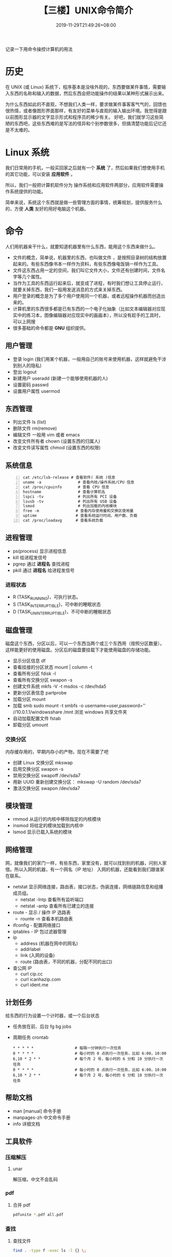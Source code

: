 #+TITLE: 【三楼】UNIX命令简介
#+DESCRIPTION: linux 系统简介
#+TAGS[]:  linux unix
#+CATEGORIES[]: 技术
#+DATE: 2019-11-29T21:49:26+08:00
#+lastmod: 2020-03-24T06:15:52+08:00
#+weight: 3

记录一下用命令操控计算机的用法

 # more
* 历史
在 UNIX (或 Linux)  系统下，程序基本是没啥外观的，东西要做某件事情，需要输入东西的名称和输入的数据，然后东西会把功能操作的结果以某种形式展示出来。 

为什么东西如此的不直观，不想我们人类一样，要求做某件事客客气气的，回馈也很热情，或者像图形界面那样，有友好的菜单与直观的输入输出环境。我觉得是跟以前图形显示器的文字显示形式和程序员的稀少有关。
好吧，我们就学习这些简陋的东西吧，这些东西难的是写法的怪异和个别参数很多，但搞清楚功能后记忆还是不太难的。

* Linux 系统
 我们日常用的手机，一般买回家之后就有一个 *系统* 了，然后如果我们想使用手机的其它功能，可以安装 *应用软件* 。 
 
 所以，我们一般把计算机软件分为 操作系统和应用软件两部分，应用软件需要操作系统提供的功能。
  
 简单来说，系统这个东西就是做一些管理方面的事情，统筹规划，提供服务什么的，方便 *人类* 友好的用好电脑这个机器。
* 命令
  人们用机器来干什么，就要知道机器里有什么东西，能用这个东西来做什么。
  
- 文件的概念，简单说，机器里的东西，也叫做文件 ，是按照目录树的结构放置起来的。有些东西像书本一样作为资料，有些东西像电饭锅一样作为工具。
- 文件这东西占用一定的空间，我们叫它文件大小，文件还有创建时间，文件名字等几个属性。
- 当作为工具的东西运行起来后，就变成了进程，有时我们想让工具停止运行，就要关掉东西，我们一般用发送消息的方式来关掉东西。
- 用户登录的概念是为了多个用户使用同一个机器，或者远程操作机器而创造出来的。
- 计算机里的东西很多都是已有东西的一个电子化抽象（比如文本编辑器对应现实中的练习本，图像编辑器对应现实中的画画本），所以没有趁手的工具时，可以上网搜
- 很多基础的命令都是 *GNU* 组织提供。
 
** 用户管理
   
   - 登录 login (我们用某个机器，一般用自己的账号来使用机器，这样就避免干涉到别人的隐私)
   - 登出 logout
   - 新建用户 useradd (新建一个能够使用机器的人)
   - 设置密码 passwd
   - 设置用户属性  usermod

** 东西管理
   - 列出文件  ls (list)
   - 删除文件 rm(remove)
   - 编辑文件 一般用 vim 或者 emacs
   - 改变文件所有者 chown (设置东西的归属人)
   - 改变文件读写属性 chmod (设置东西的权限)
** 系统信息
   #+begin_src shell -n
     cat /etc/lsb-release # 查看软件( 系统 )信息
     uname -a                # 查看内核/操作系统/CPU 信息
     cat /proc/cpuinfo       # 查看 CPU 信息
     hostname                # 查看计算机名
     lspci -tv               # 列出所有 PCI 设备
     lsusb -tv               # 列出所有 USB 设备
     lsmod                   # 列出加载的内核模块
     free -m                # 查看内存使用量和交换区使用量
     uptime                 # 查看系统运行时间、用户数、负载
     cat /proc/loadavg      # 查看系统负载
   #+end_src
** 进程管理
   - ps(process)   显示进程信息
   - kill   给进程发信号 
   - pgrep  通过 *进程名* 查找进程 
   - pkill   通过 *进程名* 给进程发信号

*** 进程状态
    - R (TASK_RUNNING)，可执行状态。
    - S (TASK_INTERRUPTIBLE)，可中断的睡眠状态
    - D (TASK_UNINTERRUPTIBLE)，不可中断的睡眠状态

** 磁盘管理
   磁盘这个东西，分区以后，可以一个东西当两个或三个东西用（按照分区数量）。这样能更好的使用磁盘。分区后的磁盘要挂载下才能使用磁盘的存储功能。 
   
        - 显示分区信息   df 
        - 查看挂接的分区状态  mount | column -t       
        - 查看所有分区  fdisk -l               
        - 查看所有交换分区  swapon -s 
        - 创建文件系统      mkfs -V -t msdos -c /dev/hda5                                                                         
        - 更新分区表信息    partprobe                                                                                             
        - 加载分区          mount                                                                                                 
        - 加载 smb          sudo mount -t smbfs -o username=user,password='' //10.0.1.1/windowsshare /mnt 浏览 windows 共享文件夹 
        - 自动加载配置文件  fstab                                                                                                 
        - 卸载分区          umount                                                                                                

*** 交换分区
    内存缓存用的，早期内存小的产物，现在不需要了吧 
  
    - 创建 Linux 交换分区 mkswap
    - 启用交换分区  swapon -s
    - 禁用交换分区  swapoff /dev/sda7
    - 用新 UUID 重新创建交换分区：  mkswap -U random /dev/sda7
    - 激活交换分区  swapon /dev/sda7

** 模块管理
   - rmmod 从运行的内核中移除指定的内核模块
   - insmod 将给定的模块加载到内核中
   - lsmod 显示已载入系统的模块
     
** 网络管理
   网，就像我们的家门一样，有些东西，家里没有，就可以找到别的机器，问别人家借。所以入网的机器，有一个网名（IP 地址）
   入网的机器，还能看到我们跟谁家在联系。
   
   - netstat 显示网络连接，路由表，接口状态，伪装连接，网络链路信息和组播成员组。
     - netstat -lntp 查看所有监听端口
     - netstat -antp 查看所有已建立的连接
   - route - 显示 / 操作 IP 选路表
     - rounte -n 查看本机路由表
   - ifconfig - 配置网络接口
   - iptables - IP 包过滤器管理
   - ip 
     - address (机器在网中的网名)
     - addrlabel
     - link   (入网的设备)
     - route (路由表，不同的机器，分配不同的出口) 
       
   - 查公网 IP
     - curl cip.cc
     - curl icanhazip.com
     - curl ident.me

** 计划任务
   给东西的行为设置一个计时器，或一个后台状态
   
   - 任务放在前、后台 fg bg jobs 
   - 周期任务 crontab

     #+begin_src 
       * * * * *                  # 每隔一分钟执行一次任务  
       0 * * * *                  # 每小时的 0 点执行一次任务，比如 6:00，10:00  
       6,10 * 2 * *               # 每个月 2 号，每小时的 6 分和 10 分执行一次任务  
       0 * * * *                  # 每小时的 0 点执行一次任务，比如 6:00，10:00  
       6,10 * 2 * *               # 每个月 2 号，每小时的 6 分和 10 分执行一次任务  
     #+end_src

** 帮助文档    
   - man [manual] 命令手册
   - manpages-zh  中文命令手册
   - info 详细文档

** 工具软件    
*** 压缩解压
**** unar
     解压缩，中文不会乱码
    
*** pdf
**** 合并 pdf  
     #+begin_src sh
     pdfunite *.pdf all.pdf
     #+end_src
*** 查找
**** 查找文件 
      #+begin_src sh
        find . -type f -exec ls -l {} \;
      #+end_src
*** 图片处理
**** 压缩转换 convert
     
*** 录制视频短片 peek
    #+begin_src sh
      sudo add-apt-repository ppa:peek-developers/stable
      sudo apt update
      sudo apt install peek
    #+end_src
*** 像素识别
    #+begin_src sh
      sudo snap install pick-colour-picker 
    #+end_src

